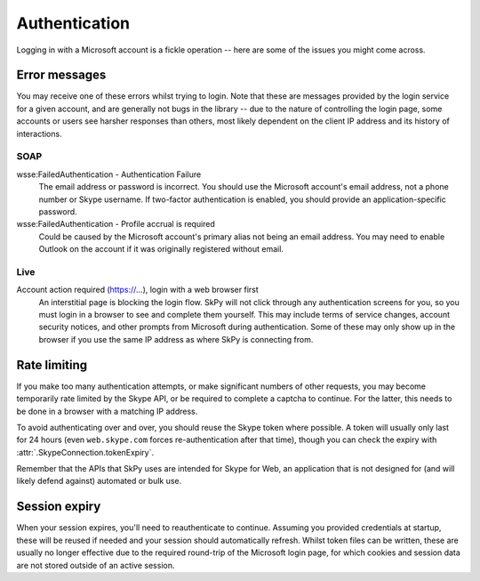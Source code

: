 Authentication
==============

Logging in with a Microsoft account is a fickle operation -- here are some of the issues you might come across.

.. seealso::
    :ref:`Logging in` -- how to handle user logins.

Error messages
--------------

You may receive one of these errors whilst trying to login.  Note that these are messages provided by the login service for a given account, and are generally not bugs in the library -- due to the nature of controlling the login page, some accounts or users see harsher responses than others, most likely dependent on the client IP address and its history of interactions.

SOAP
~~~~

wsse:FailedAuthentication - Authentication Failure
    The email address or password is incorrect.  You should use the Microsoft account's email address, not a phone number or Skype username.  If two-factor authentication is enabled, you should provide an application-specific password.

wsse:FailedAuthentication - Profile accrual is required
    Could be caused by the Microsoft account's primary alias not being an email address.  You may need to enable Outlook on the account if it was originally registered without email.

Live
~~~~

Account action required (https://...), login with a web browser first
    An interstitial page is blocking the login flow.  SkPy will not click through any authentication screens for you, so you must login in a browser to see and complete them yourself.  This may include terms of service changes, account security notices, and other prompts from Microsoft during authentication.  Some of these may only show up in the browser if you use the same IP address as where SkPy is connecting from.

Rate limiting
-------------

If you make too many authentication attempts, or make significant numbers of other requests, you may become temporarily rate limited by the Skype API, or be required to complete a captcha to continue.  For the latter, this needs to be done in a browser with a matching IP address.

To avoid authenticating over and over, you should reuse the Skype token where possible.  A token will usually only last for 24 hours (even ``web.skype.com`` forces re-authentication after that time), though you can check the expiry with :attr:`.SkypeConnection.tokenExpiry`.

Remember that the APIs that SkPy uses are intended for Skype for Web, an application that is not designed for (and will likely defend against) automated or bulk use.

Session expiry
--------------

When your session expires, you'll need to reauthenticate to continue.  Assuming you provided credentials at startup, these will be reused if needed and your session should automatically refresh.  Whilst token files can be written, these are usually no longer effective due to the required round-trip of the Microsoft login page, for which cookies and session data are not stored outside of an active session.
